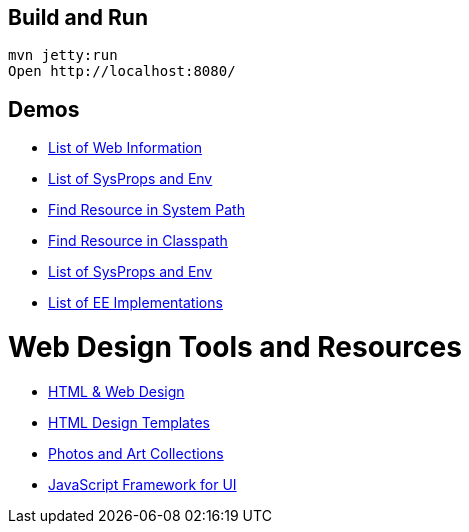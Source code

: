 == Build and Run

  mvn jetty:run
  Open http://localhost:8080/

== Demos

- http://localhost:8080/info.jsp[List of Web Information]
- http://localhost:8080/env.jsp[List of SysProps and Env]
- http://localhost:8080/realpath.jsp?res=/WEB-INF/jsp/index.jsp[Find Resource in System Path]
- http://localhost:8080/find-res.jsp?res=/WEB-INF/jsp/index.jsp[Find Resource in Classpath]
- http://localhost:8080/env.jsp[List of SysProps and Env]
- http://localhost:8080/ee-impl[List of EE Implementations]


= Web Design Tools and Resources

- https://getbootstrap.com/[HTML & Web Design]
- https://html5up.net/[HTML Design Templates]
- https://unsplash.com/[Photos and Art Collections]
- https://vuejs.org/[JavaScript Framework for UI]
